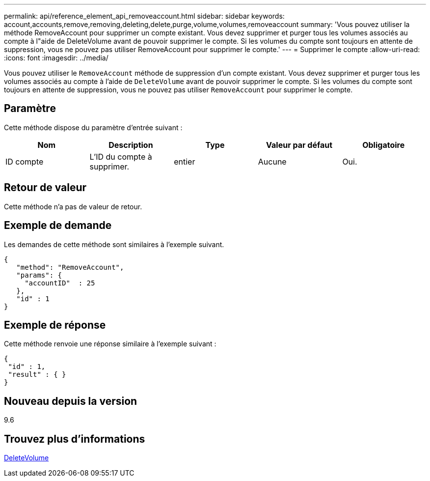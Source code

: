---
permalink: api/reference_element_api_removeaccount.html 
sidebar: sidebar 
keywords: account,accounts,remove,removing,deleting,delete,purge,volume,volumes,removeaccount 
summary: 'Vous pouvez utiliser la méthode RemoveAccount pour supprimer un compte existant. Vous devez supprimer et purger tous les volumes associés au compte à l"aide de DeleteVolume avant de pouvoir supprimer le compte. Si les volumes du compte sont toujours en attente de suppression, vous ne pouvez pas utiliser RemoveAccount pour supprimer le compte.' 
---
= Supprimer le compte
:allow-uri-read: 
:icons: font
:imagesdir: ../media/


[role="lead"]
Vous pouvez utiliser le `RemoveAccount` méthode de suppression d'un compte existant. Vous devez supprimer et purger tous les volumes associés au compte à l'aide de `DeleteVolume` avant de pouvoir supprimer le compte. Si les volumes du compte sont toujours en attente de suppression, vous ne pouvez pas utiliser `RemoveAccount` pour supprimer le compte.



== Paramètre

Cette méthode dispose du paramètre d'entrée suivant :

|===
| Nom | Description | Type | Valeur par défaut | Obligatoire 


 a| 
ID compte
 a| 
L'ID du compte à supprimer.
 a| 
entier
 a| 
Aucune
 a| 
Oui.

|===


== Retour de valeur

Cette méthode n'a pas de valeur de retour.



== Exemple de demande

Les demandes de cette méthode sont similaires à l'exemple suivant.

[listing]
----
{
   "method": "RemoveAccount",
   "params": {
     "accountID"  : 25
   },
   "id" : 1
}
----


== Exemple de réponse

Cette méthode renvoie une réponse similaire à l'exemple suivant :

[listing]
----

{
 "id" : 1,
 "result" : { }
}
----


== Nouveau depuis la version

9.6



== Trouvez plus d'informations

xref:reference_element_api_deletevolume.adoc[DeleteVolume]
